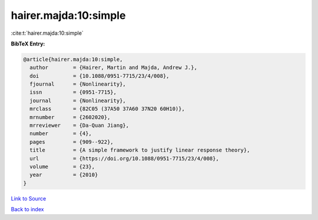 hairer.majda:10:simple
======================

:cite:t:`hairer.majda:10:simple`

**BibTeX Entry:**

.. code-block:: bibtex

   @article{hairer.majda:10:simple,
     author        = {Hairer, Martin and Majda, Andrew J.},
     doi           = {10.1088/0951-7715/23/4/008},
     fjournal      = {Nonlinearity},
     issn          = {0951-7715},
     journal       = {Nonlinearity},
     mrclass       = {82C05 (37A50 37A60 37N20 60H10)},
     mrnumber      = {2602020},
     mrreviewer    = {Da-Quan Jiang},
     number        = {4},
     pages         = {909--922},
     title         = {A simple framework to justify linear response theory},
     url           = {https://doi.org/10.1088/0951-7715/23/4/008},
     volume        = {23},
     year          = {2010}
   }

`Link to Source <https://doi.org/10.1088/0951-7715/23/4/008},>`_


`Back to index <../By-Cite-Keys.html>`_
